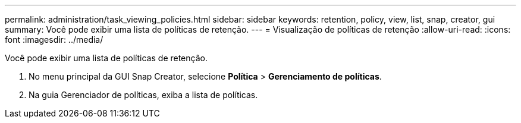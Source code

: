 ---
permalink: administration/task_viewing_policies.html 
sidebar: sidebar 
keywords: retention, policy, view, list, snap, creator, gui 
summary: Você pode exibir uma lista de políticas de retenção. 
---
= Visualização de políticas de retenção
:allow-uri-read: 
:icons: font
:imagesdir: ../media/


[role="lead"]
Você pode exibir uma lista de políticas de retenção.

. No menu principal da GUI Snap Creator, selecione *Política* > *Gerenciamento de políticas*.
. Na guia Gerenciador de políticas, exiba a lista de políticas.

